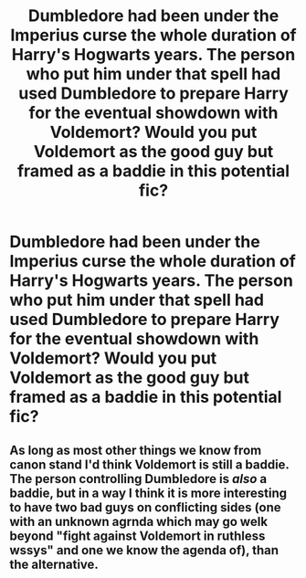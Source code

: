 #+TITLE: Dumbledore had been under the Imperius curse the whole duration of Harry's Hogwarts years. The person who put him under that spell had used Dumbledore to prepare Harry for the eventual showdown with Voldemort? Would you put Voldemort as the good guy but framed as a baddie in this potential fic?

* Dumbledore had been under the Imperius curse the whole duration of Harry's Hogwarts years. The person who put him under that spell had used Dumbledore to prepare Harry for the eventual showdown with Voldemort? Would you put Voldemort as the good guy but framed as a baddie in this potential fic?
:PROPERTIES:
:Author: arlen1997
:Score: 0
:DateUnix: 1600488937.0
:DateShort: 2020-Sep-19
:FlairText: Prompt
:END:

** As long as most other things we know from canon stand I'd think Voldemort is still a baddie. The person controlling Dumbledore is /also/ a baddie, but in a way I think it is more interesting to have two bad guys on conflicting sides (one with an unknown agrnda which may go welk beyond "fight against Voldemort in ruthless wssys" and one we know the agenda of), than the alternative.
:PROPERTIES:
:Author: a_sack_of_hamsters
:Score: 8
:DateUnix: 1600491054.0
:DateShort: 2020-Sep-19
:END:
